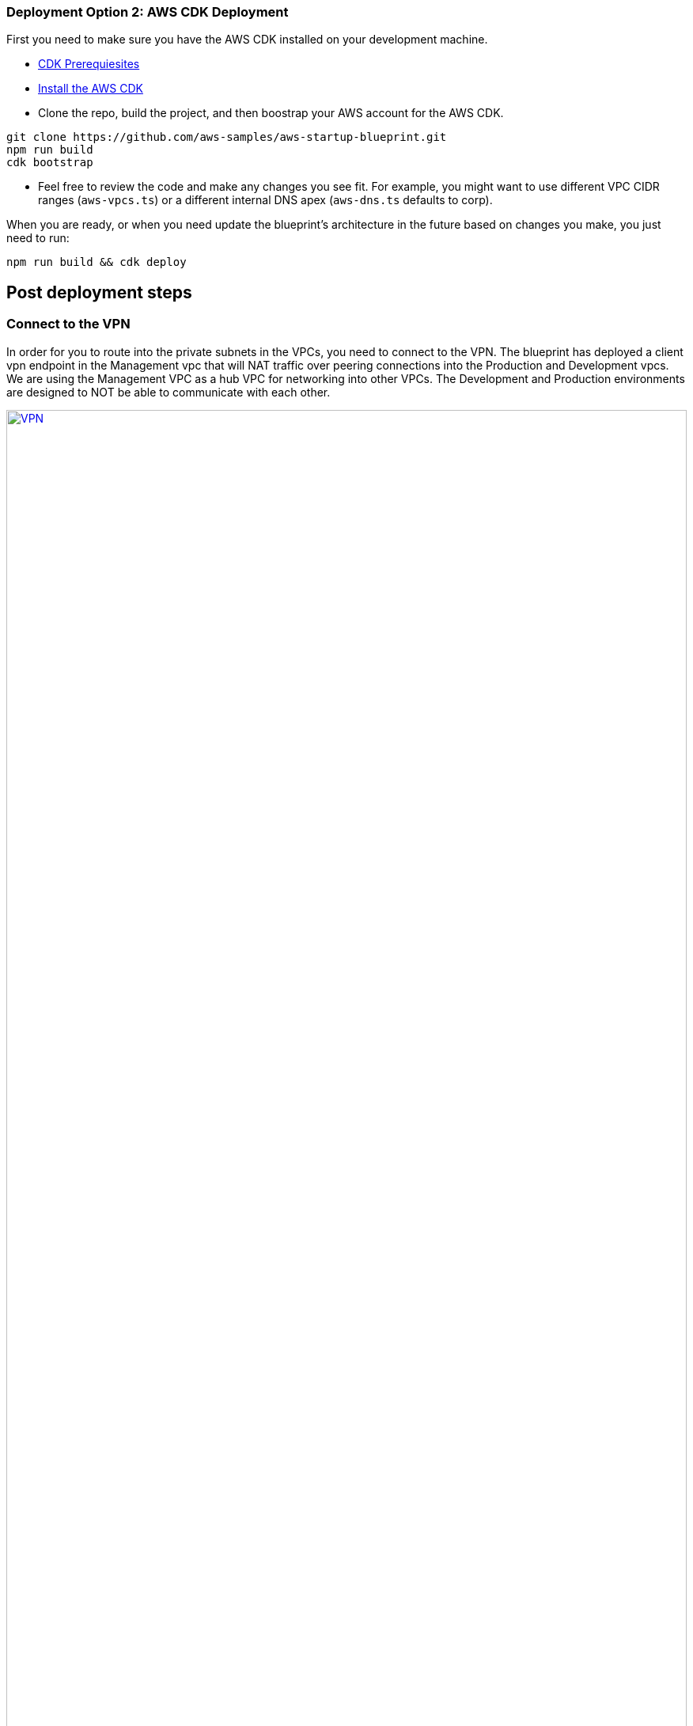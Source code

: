 // Add steps as necessary for accessing the software, post-configuration, and testing. Don’t include full usage instructions for your software, but add links to your product documentation for that information.
//Should any sections not be applicable, remove them

=== Deployment Option 2: AWS CDK Deployment

First you need to make sure you have the AWS CDK installed on your development machine. 

* https://docs.aws.amazon.com/cdk/latest/guide/getting_started.html#getting_started_prerequisites[CDK Prerequiesites]

* https://docs.aws.amazon.com/cdk/latest/guide/getting_started.html#getting_started_install[Install the AWS CDK]

* Clone the repo, build the project, and then boostrap your AWS account for the AWS CDK.
```bash
git clone https://github.com/aws-samples/aws-startup-blueprint.git
npm run build 
cdk bootstrap
```

* Feel free to review the code and make any changes you see fit. For example, you might want to use different VPC CIDR ranges (`aws-vpcs.ts`) or a different internal DNS apex (`aws-dns.ts` defaults to corp). 

When you are ready, or when you need update the blueprint's architecture in the future based on changes you make, you just need to run:

```bash 
npm run build && cdk deploy
```
== Post deployment steps
// If Post-deployment steps are required, add them here. If not, remove the heading

=== Connect to the VPN

In order for you to route into the private subnets in the VPCs, you need to connect to the VPN. The blueprint has deployed a client vpn endpoint in the Management vpc that will NAT traffic over peering connections into the Production and Development vpcs. We are using the Management VPC as a hub VPC for networking into other VPCs. The Development and Production environments are designed to NOT be able to communicate with each other.


:xrefstyle: short
[#vpn1]
.VPN routing rules in the {partner-product-short-name} on AWS
[link=VPNRoutingDiagram.png]
image::VPNRoutingDiagram.png[VPN,width=100%,height=100%]


Once the deployment is complete, go to the https://console.aws.amazon.com/vpc/home?#ClientVPNEndpoints:sort=clientVpnEndpointId[Client VPN Endpoint section in the AWS VPC web console]. Select the Client VPN Endpoint listed and click the "Download Client Configuration" button. Your browser will download a downloaded-client-config.ovpn file.

image::downloadclientconfig.png[VPN,width=100%,height=100%]

Now go to the AWS S3 web console and open the bucket prefixed awsstartupblueprintstack-clientvpnvpnconfigbucket*. You will see 5 files listed. Download the `client1.domain.tld.key` and `client1.domain.tld.crt`. The other three files are the CA chain and server key/cert. You will need those if you want to create additional client certificates later on. For now, you just need `client1.domain.tld.key` and `client1.domain.tld.crt`.

At this point we have to edit make some tweaks to the downloaded-client-config.ovpn file so open it in a text editor:


Add the following lines to the bottom of the file, replace the contents of the two files inside the respective `<cert>` and `<key>` sections.

```
....
<cert>
Contents of client certificate (client1.domain.tld.crt) file
</cert>

<key>
Contents of private key (client1.domain.tld.key) file
</key>
```

Save the downloaded-client-config.ovpn. You should be able to open/import that file with any OpenVPN client. 

AWS offers is own lightweight VPN client that works on most operating systems. https://docs.aws.amazon.com/vpn/latest/clientvpn-user/connect-aws-client-vpn-connect.html[Install and usage instructions here.]

Usage instructions for other OpenVPN clients like https://openvpn.net/download-open-vpn/[OpenVPN Connect] can be found https://docs.aws.amazon.com/vpn/latest/clientvpn-user/connect.html[in our docs]


//== Test the deployment
// If steps are required to test the deployment, add them here. If not, remove the heading


//== Best practices for using {partner-product-short-name} on AWS
// Provide post-deployment best practices for using the technology on AWS, including considerations such as migrating data, backups, ensuring high performance, high availability, etc. Link to software documentation for detailed information.

//_Add any best practices for using the software._

== Security and Compliance.
// Provide post-deployment best practices for using the technology on AWS, including considerations such as migrating data, backups, ensuring high performance, high availability, etc. Link to software documentation for detailed information.

The Blueprint creates a number of AWS Config Conformance Packs during the deployment: 

*https://docs.aws.amazon.com/config/latest/developerguide/operational-best-practices-for-hipaa_security.html[Operational-Best-Practices-for-HIPAA-Security]
*https://docs.aws.amazon.com/config/latest/developerguide/operational-best-practices-for-aws-identity-and-access-management.html[Operational-Best-Practices-For-AWS-Identity-And-Access-Management]
*https://docs.aws.amazon.com/config/latest/developerguide/operational-best-practices-for-amazon-s3.html[Operational-Best-Practices-For-Amazon-S3]
*https://docs.aws.amazon.com/config/latest/developerguide/operational-best-practices-for-nist-csf.html[Operational-Best-Practices-for-NIST-CSF]
*https://docs.aws.amazon.com/config/latest/developerguide/aws-control-tower-detective-guardrails.html[AWS-Control-Tower-Detective-Guardrails-Conformance-Pack]

These packs create a number of AWS Config rules that regularly evaluate resources in your account against security best practices. When AWS Config finds an offending resource, it will flag it for your review in the AWS Config Console. Any resources you created in your account BEFORE you deployed the Blueprint will also be scanned during the next AWS Config Rule evaluation. This can be handy to help identify resources you are already using, or create in the future, that fall short of the best practices defined in the Config packs above.

Your first step should be simply visiting the AWS Config console and getting a feel for how AWS Config tracks individual resources, rules, and remediation. You'll quickly find that AWS Config will become a big part of your compliance story going forward. Every resource tracked by AWS Config, from S3 buckets, to IAM resources, to EC2 hosts, etc has it's history tracked over time in a very easy to consume and understand way (compared to consuming raw CloudTrail events for example).

For example, the Operational Best Practices for NIST-CSF Conformance pack comes with 93 rules, one of which, `encrypted-volumes-conformance-pack` checks whether EBS volumes that are in an attached state are encrypted. 

image::conformancepacks_0.png[Config,width=100%,height=100%]

If you drill into the `encrypted-volumes-conformance-pack`, you can see a list of relevant resources and their compliance status. 

image::conformancepacks_1.png[Config,width=100%,height=100%]

Going forward, you can update the AWS Config delivery channel to include an Amazon SNS topic to send email or text notifications when resources are flagged. More sophisticated approaches might include simply regularly reviewing Config reports, using AWS Config's auto remediation capabilities, and/or integrating AWS Config with security ticketing or SEIM solutions. 

=== Notes on the Operational Best Practices for HIPAA Security pack

While HIPAA might not be a concern for every Biotech, a large majority need or will eventually store/transmit/process PHI. Whether you handle PHI or not, the HIPAA security conformance pack has >80 rules that still capture a number of best practices that any secure company should consider implementing.

If you do have HIPAA/PHI needs, it is *strongly* encouraged that you check out the https://docs.aws.amazon.com/config/latest/developerguide/operational-best-practices-for-hipaa_security.html[documentation on the config pack]. For every config rule included in the pack, there is a corresponding HIPAA control ID along with AWS guidance for each check. This Conformance Pack was validated by AWS Security Assurance Services LLC (AWS SAS), which is a team of Payment Card Industry Qualified Security Assessors (QSAs), HITRUST Certified Common Security Framework Practitioners (CCSFPs), and compliance professionals certified to provide guidance and assessments for various industry frameworks. AWS SAS professionals designed this Conformance Pack to enable a customer to align to a subset of the HIPAA.

WARNING: Conformance packs provide a general-purpose compliance framework designed to enable you to create security, operational or cost-optimization governance checks using managed or custom AWS Config rules and AWS Config remediation actions. Conformance Packs, as sample templates, are not designed to fully ensure compliance with a specific governance or compliance standard. You are responsible for making your own assessment of whether your use of the Services meets applicable legal and regulatory requirements.

//_Add any security-related information._

        
== Region Restriction Capabilities 

A common ask from Startups using AWS is to restrict all IAM actions to specific regions. For example, you may only want users to create EC2 instances or S3 buckets in EU-only regions. This could be for compliance reasons or simply because its a good practice to keep resources out of regions you never intend to use. 

If you have a single AWS account, the best way to enforce region restrictions is with an https://docs.aws.amazon.com/IAM/latest/UserGuide/access_policies_boundaries.html[IAM permission boundary]. IAM permission boundaries are similar to, but distinct from, identity polcies that you may be familiar with. An entity's permissions boundary allows it to perform only the actions that are allowed by both its identity-based policies *and* it's permissions boundaries. This means that even the broadest identity-based permission polcies like 'arn:aws:iam::aws:policy/AdministratorAccess', which gives * access to *, will still be denied if the principal's permission boundary does not allow it.

The `RegionRestriction` class configured in 'lib/aws-startup-blueprint-stack.ts' creates just such an IAM permisison boundary restriction actions to the regions you specify:

For example:

```typescript
      new RegionRestriction(this, 'RegionRestriction', {
        AllowedRegions: ["eu-central-1","eu-west-1","eu-west-3", "eu-south-1", "eu-north-1"]
      });  
```

In order for the permission boundary to have any effect, it needs to be attached to all exisiting and future IAM users and roles. As a best practice, you should always attach this permission boundary when creating any future IAM user or role. While a best practice, sometimes good intentions are forgotten. To enforce the permission boundary, the `RegionRestriction` class also creates an AWS Config Rule and Remediation to detect and automatically fix a missing permission boundary to any existing, updated, or future IAM principals. 

If you visit the AWS Config Rules console, find and click on the rule titled `AwsBiotechBlueprint-RegionRestriction...`

image::regionrestriction_config0.png[Config,width=100%,height=100%]

The Config Rule will have evaluated all of your IAM users and roles and listed thier compliance status. You can quickly remediate a non-compliant resource by selecting the radio button next to it and clicking the 'Remediate' button. That will immediately apply the service control policy and that user or role will no longer be able to perform any action outside of the region you specified. 

image::regionrestriction_config1.png[Config,width=100%,height=100%]

After the remediation is complete, AWS CloudTrail will eventually trigger the AWS Config rule. CloudTraill tells Config that that the IAM principal has been updated and that its time to reevaluate the offending resource (takes about 15 minutes). Because the boundary has been applied, the reevaluation will report the role or user as compliant.


*What about automatically remediating resources?* The Blueprint intentionally leaves the remediation configuration set to "Manual" instead of "Automatic". This is in the event you have existing IAM users or roles. Automatically applying the remediation and attaching the permission boundary will impact those existing IAM principals permissions. You should verify if any of the flagged IAM principals depend on any non-approved regions before applying the boundary. If you are working in a brand new account or are unconcerned about the impact on existing IAM principals, you turn on automatic remedation: 

Click the edit button in the "Remediation Action" section of the `AwsBiotechBlueprint-RegionRestriction` Config Rule. 

image::regionrestriction_config2.png[Config,width=100%,height=100%]

WARNING: Turning on automatic remedation will impact existing IAM users and roles not created by the Blueprint itself.

Select the "Automatic Remedation" radio button and click "Save changes"

image::regionrestriction_config3.png[Config,width=100%,height=100%]


=== Region Restriction Capabilities in Multi Account Configurations:

In a multi-account setup, Service Control Polcies (SCPs) are superior to Permission Boundaries. SCPs are applied across an entire account and dont need to be indivdiually attached to IAM principals. The only hiccup with SCPs is that they can only take effect on your sub-accounts. So if you just have one account right now, SCPs cant't really help. Thats just fine! The permission boundary and Config approach are enough restrict regions in a single account setup. But when the time comes to create a new account, the Blueprint has already created a region restricting SCP that will automatically be applied to any new account you create right off the bat.

You can take a look at the service control policy by looking at it in the https://console.aws.amazon.com/iam/home?organizations/ServiceControlPolicies/#/organizations/ServiceControlPolicies[IAM Console]

TIP: The SCP created by the applies only to your sub accounts, if and when you create them!

image::regionrestriction_config4.png[Config,width=100%,height=100%]


== Other useful information
//Provide any other information of interest to users, especially focusing on areas where AWS or cloud usage differs from on-premises usage.


=== Where to go from here?
Once you are connected to the VPN, you essentially have a private encrypted channel into your new VPCs. You can now connect to any resources you launch into your VPCs using private IP addresses without having to hassle with insecure/public bastion hosts. 

Are you unsure where to launch your first server? If you are confused about which VPC and/or which subnets you should be deploying resources into, check out the FAQ section. We did our best to explain some of the theory and give some concrete examples.  

We've filled out some of the subnets in the diagram below to give an generalized example of the sorts of things you may end up deploying into your VPCs and subnets.

image::bb-diagram-filled-out.png[bbdiagramfilledout,width=100%,height=100%]

=== (Optional) Enable Biotech Blueprint Informatics Catalog

All of the informatics and scientific computing tools mentioned earlier in this guide are made available to you through the AWS Service Catalog as the `Biotech Blueprint Informatics Catalog`. 

Service Catalog requires that you explicitly give permissions to individual IAM users/groups/roles to launch products from a Service Catalog portfolio. 

To grant that permission you first need to visit the https://console.aws.amazon.com/servicecatalog/home?#portfolios?activeTab=localAdminPortfolios[Service Catalog Portfolio Console]. 

Click on the `Biotech Blueprint Informatics Catalog` portfolio and then the `Groups, roles, and users` tab. 

image::service-catalog-permission.png[scpermission,width=100%,height=100%]

Click on the `Add groups, users, and roles` button and select any IAM users/groups/roles that you want grant permissions to. *Make sure you add yourself.*

Anyone you just added can now visit the https://us-east-1.console.aws.amazon.com/servicecatalog/home?isSceuc=true&region=us-east-1#/products['Products list' section of the Service Catalog console] and deploy any of the tools listed.

Please reference the following documentation pages for tool specific deployment and usage instructions

* https://aws.amazon.com/marketplace/pp/B077F6VV3B?qid=1553611079631[ChemAxon Compound Registry]
* https://fwd.aws/RvJpR[Dotmatics Suite]
* https://aws-quickstart.github.io/quickstart-hail/[Hail 0.2 on EMR]
* https://fwd.aws/KNmPd[Mosaic FreezerMangement]
* https://fwd.aws/B4VnD[Nextflow]
** https://docs.opendata.aws/genomics-workflows/orchestration/nextflow/nextflow-overview/[Source Documentation]


=== (Optional) DNS Setup
A private DNS is setup by the Blueprint with `.corp` (default) as the apex domain using https://console.aws.amazon.com/route53/v2/home#Dashboard[Amazon Route 53 in your account]. From there, you can create private A or CNAME records to any private resources you create. 

For example, you may decide to launch a development server that gets a private IP like `10.60.0.198`. Instead of you having to remember that IP, you can create an 'A' record in the .corp Route 53 hosted zone for `pauls-machine.corp` to the private IP `10.60.0.198`. Resources in all three VPCs, and clients connected to the Client VPN Endpoint, will then all be able to resolve `pauls-machine.corp` from a browser, terminal, api call, etc.

=== (Optional) Delete the "Default VPC"

Every brand new account created in AWS automatically comes with a "Default VPC". You will see it listed in the VPC console list alongside the Production, Managment, and Development VPCs that the Blueprint created. 

image::defaultvpc_0.png[Config,width=100%,height=100%]

The default VPC consists of *public* subnets in every availability zone. It is a fundamentally insecure VPC and should not be used. If you are starting from a brand new account, and know you have never launched anything into the default VPC, you are best off *DELETING* the Default VPC, right from the start, and only using the VPCs created by the Blueprint. If you have already launched a resources into the Default VPC, you should begin migrating them to the VPCs created by the Blueprint, and *then* delete the Default VPC. By deleting the Default VPC, you will drastically reduce the likelhood a user mistakenly launches a resource into an exposed public subnet. 

TIP: If you have a brand new account, delete the Default VPC as soon as possible. If you have already have resources using the Default VPC, migrate them to Blueprint VPCs, then delete the Default VPC.





